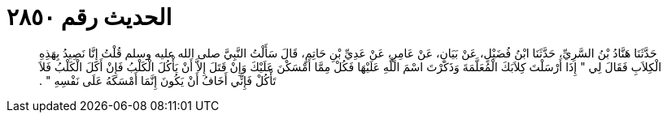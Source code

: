 
= الحديث رقم ٢٨٥٠

[quote.hadith]
حَدَّثَنَا هَنَّادُ بْنُ السَّرِيِّ، حَدَّثَنَا ابْنُ فُضَيْلٍ، عَنْ بَيَانٍ، عَنْ عَامِرٍ، عَنْ عَدِيِّ بْنِ حَاتِمٍ، قَالَ سَأَلْتُ النَّبِيَّ صلى الله عليه وسلم قُلْتُ إِنَّا نَصِيدُ بِهَذِهِ الْكِلاَبِ فَقَالَ لِي ‏"‏ إِذَا أَرْسَلْتَ كِلاَبَكَ الْمُعَلَّمَةَ وَذَكَرْتَ اسْمَ اللَّهِ عَلَيْهَا فَكُلْ مِمَّا أَمْسَكْنَ عَلَيْكَ وَإِنْ قَتَلَ إِلاَّ أَنْ يَأْكُلَ الْكَلْبُ فَإِنْ أَكَلَ الْكَلْبُ فَلاَ تَأْكُلْ فَإِنِّي أَخَافُ أَنْ يَكُونَ إِنَّمَا أَمْسَكَهُ عَلَى نَفْسِهِ ‏"‏ ‏.‏